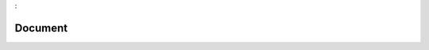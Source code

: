 

.. _package_Document:

Document
================================================================================
